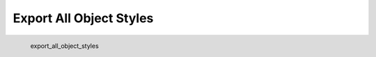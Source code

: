 Export All Object Styles
*********************

.. figure:: _static/export_all_object_styles.png
   :align: left

   export_all_object_styles